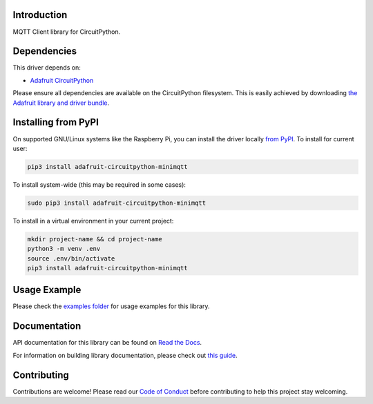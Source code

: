 Introduction
============

.. image:: https://readthedocs.org/projects/adafruit-circuitpython-minimqtt/badge/?version=latest
    :target: https://docs.circuitpython.org/projects/minimqtt/en/latest/
    :alt: Documentation Status

.. image:: https://img.shields.io/discord/327254708534116352.svg
    :target: https://adafru.it/discord
    :alt: Discord

.. image:: https://github.com/adafruit/Adafruit_CircuitPython_MiniMQTT/workflows/Build%20CI/badge.svg
    :target: https://github.com/adafruit/Adafruit_CircuitPython_MiniMQTT/actions/
    :alt: Build Status

MQTT Client library for CircuitPython.

Dependencies
=============
This driver depends on:

* `Adafruit CircuitPython <https://github.com/adafruit/circuitpython>`_

Please ensure all dependencies are available on the CircuitPython filesystem.
This is easily achieved by downloading
`the Adafruit library and driver bundle <https://github.com/adafruit/Adafruit_CircuitPython_Bundle>`_.

Installing from PyPI
=====================
On supported GNU/Linux systems like the Raspberry Pi, you can install the driver locally `from
PyPI <https://pypi.org/project/adafruit-circuitpython-minimqtt/>`_. To install for current user:

.. code-block:: shell

    pip3 install adafruit-circuitpython-minimqtt

To install system-wide (this may be required in some cases):

.. code-block:: shell

    sudo pip3 install adafruit-circuitpython-minimqtt

To install in a virtual environment in your current project:

.. code-block:: shell

    mkdir project-name && cd project-name
    python3 -m venv .env
    source .env/bin/activate
    pip3 install adafruit-circuitpython-minimqtt

Usage Example
=============

Please check the `examples folder <https://github.com/adafruit/Adafruit_CircuitPython_MiniMQTT/tree/main/examples>`_
for usage examples for this library.

Documentation
=============

API documentation for this library can be found on `Read the Docs <https://docs.circuitpython.org/projects/minimqtt/en/latest/>`_.

For information on building library documentation, please check out `this guide <https://learn.adafruit.com/creating-and-sharing-a-circuitpython-library/sharing-our-docs-on-readthedocs#sphinx-5-1>`_.

Contributing
============

Contributions are welcome! Please read our `Code of Conduct
<https://github.com/adafruit/Adafruit_CircuitPython_MiniMQTT/blob/main/CODE_OF_CONDUCT.md>`_
before contributing to help this project stay welcoming.
